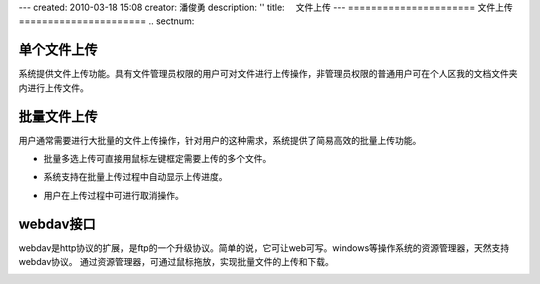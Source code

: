 ---
created: 2010-03-18 15:08
creator: 潘俊勇
description: ''
title: 　文件上传
---
======================
文件上传
======================
.. sectnum::

单个文件上传
-----------------------------------

系统提供文件上传功能。具有文件管理员权限的用户可对文件进行上传操作，非管理员权限的普通用户可在个人区我的文档文件夹内进行上传文件。

.. image:: pic/upload-img001.png
   :alt: 单个文件上传

批量文件上传
--------------------------------------------

用户通常需要进行大批量的文件上传操作，针对用户的这种需求，系统提供了简易高效的批量上传功能。

- 批量多选上传可直接用鼠标左键框定需要上传的多个文件。

.. image:: pic/upload-img001.png
   :alt: 文件批量上传

- 系统支持在批量上传过程中自动显示上传进度。

.. image:: pic/上传3.jpg
   :alt: 查看上传进度

- 用户在上传过程中可进行取消操作。

.. image:: pic/上传4.jpg
   :alt: 取消文件上传

webdav接口
-----------------------------------------

webdav是http协议的扩展，是ftp的一个升级协议。简单的说，它可让web可写。windows等操作系统的资源管理器，天然支持webdav协议。 通过资源管理器，可通过鼠标拖放，实现批量文件的上传和下载。

.. image:: picture/tour-img005.png
   :alt: 文档管理系统webdav接口















